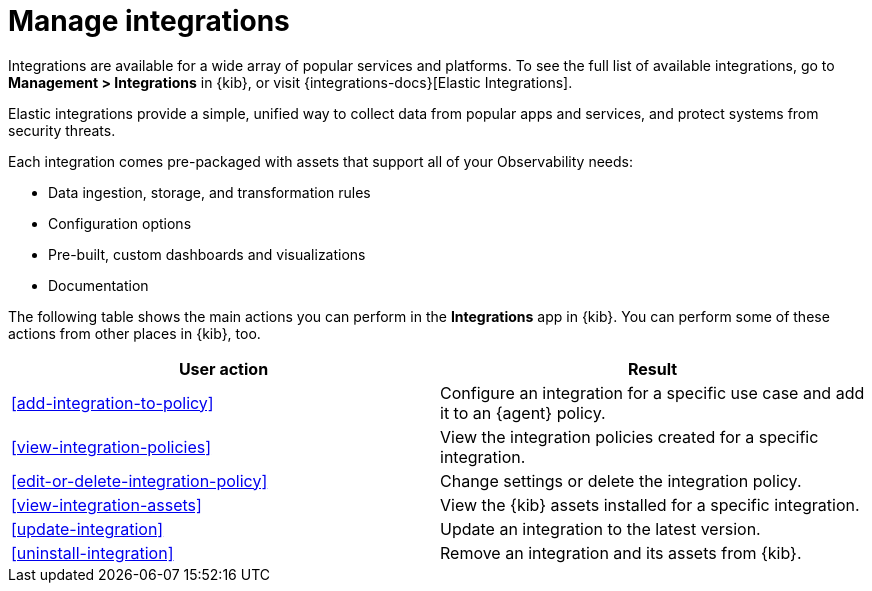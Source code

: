 [[integrations]]
= Manage integrations

****
Integrations are available for a wide array of popular services and platforms. To
see the full list of available integrations, go to *Management > Integrations*
in {kib}, or visit {integrations-docs}[Elastic Integrations].

Elastic integrations provide a simple, unified way to collect data from popular
apps and services, and protect systems from security threats.

Each integration comes pre-packaged with assets that support all of your
Observability needs:

* Data ingestion, storage, and transformation rules
* Configuration options
* Pre-built, custom dashboards and visualizations
* Documentation
****

The following table shows the main actions you can perform in the *Integrations*
app in {kib}. You can perform some of these actions from other places in {kib},
too.

[options,header]
|===
| User action | Result

|<<add-integration-to-policy>>
|Configure an integration for a specific use case and add it to an {agent} policy.

|<<view-integration-policies>>
|View the integration policies created for a specific integration.

|<<edit-or-delete-integration-policy>>
|Change settings or delete the integration policy.

|<<view-integration-assets>>
|View the {kib} assets installed for a specific integration.

|<<update-integration>>
|Update an integration to the latest version.

|<<uninstall-integration>>
|Remove an integration and its assets from {kib}.

|===
